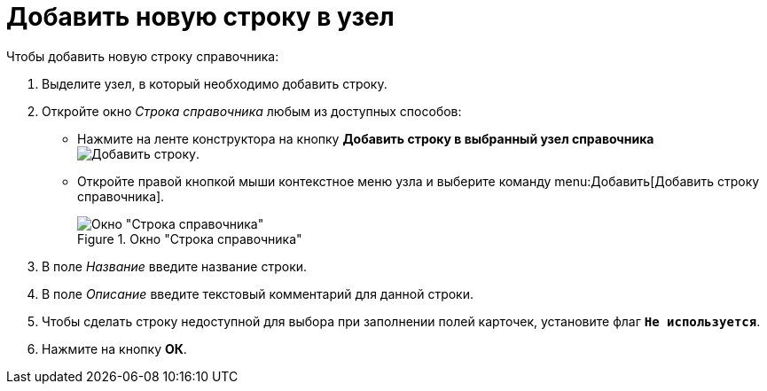 = Добавить новую строку в узел

.Чтобы добавить новую строку справочника:
. Выделите узел, в который необходимо добавить строку.
. Откройте окно _Строка справочника_ любым из доступных способов:
+
* Нажмите на ленте конструктора на кнопку *Добавить строку в выбранный узел справочника* image:ROOT:buttons/add-line.png[Добавить строку].
* Откройте правой кнопкой мыши контекстное меню узла и выберите команду menu:Добавить[Добавить строку справочника].
+
.Окно "Строка справочника"
image::ROOT:directory-line.png[Окно "Строка справочника"]
+
. В поле _Название_ введите название строки.
. В поле _Описание_ введите текстовый комментарий для данной строки.
. Чтобы сделать строку недоступной для выбора при заполнении полей карточек, установите флаг `*Не используется*`.
. Нажмите на кнопку *ОК*.
